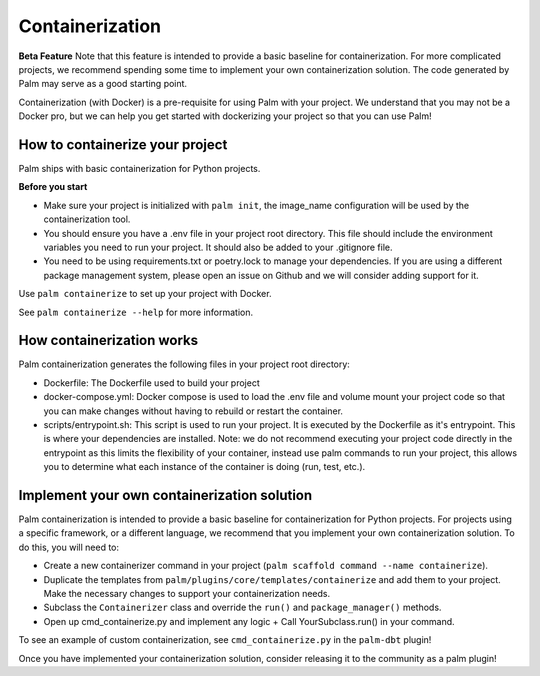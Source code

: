 ================
Containerization
================

**Beta Feature**
Note that this feature is intended to provide a basic baseline for containerization.
For more complicated projects, we recommend spending some time to implement your own
containerization solution. The code generated by Palm may serve as a good starting point.

Containerization (with Docker) is a pre-requisite for using Palm with your project.
We understand that you may not be a Docker pro, but we can help you get started with
dockerizing your project so that you can use Palm!


How to containerize your project
================================

Palm ships with basic containerization for Python projects.

**Before you start**

- Make sure your project is initialized with ``palm init``, the image_name
  configuration will be used by the containerization tool.
- You should ensure you have a .env file in your project root directory. This file
  should include the environment variables you need to run your project. It should
  also be added to your .gitignore file.
- You need to be using requirements.txt or poetry.lock to manage your dependencies.
  If you are using a different package management system, please open an issue on
  Github and we will consider adding support for it.

Use ``palm containerize`` to set up your project with Docker.

See ``palm containerize --help`` for more information.


How containerization works
===========================

Palm containerization generates the following files in your project root directory:

- Dockerfile: The Dockerfile used to build your project
- docker-compose.yml: Docker compose is used to load the .env file and volume
  mount your project code so that you can make changes without having to rebuild
  or restart the container.
- scripts/entrypoint.sh: This script is used to run your project. It is executed
  by the Dockerfile as it's entrypoint. This is where your dependencies are
  installed. Note: we do not recommend executing your project code directly in
  the entrypoint as this limits the flexibility of your container, instead use
  palm commands to run your project, this allows you to determine what each instance
  of the container is doing (run, test, etc.).


Implement your own containerization solution
============================================

Palm containerization is intended to provide a basic baseline for containerization
for Python projects. For projects using a specific framework, or a different language,
we recommend that you implement your own containerization solution. To do this,
you will need to:

- Create a new containerizer command in your project
  (``palm scaffold command --name containerize``).
- Duplicate the templates from ``palm/plugins/core/templates/containerize`` and
  add them to your project. Make the necessary changes to support your
  containerization needs.
- Subclass the ``Containerizer`` class and override the ``run()`` and
  ``package_manager()`` methods.
- Open up cmd_containerize.py and implement any logic + Call YourSubclass.run()
  in your command.

To see an example of custom containerization, see ``cmd_containerize.py`` in the
``palm-dbt`` plugin!

Once you have implemented your containerization solution, consider releasing it
to the community as a palm plugin!